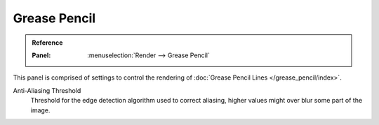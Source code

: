 
*************
Grease Pencil
*************

.. admonition:: Reference
   :class: refbox

   :Panel:     :menuselection:`Render --> Grease Pencil`

This panel is comprised of settings to control the rendering of :doc:`Grease Pencil Lines </grease_pencil/index>`.

.. _bpy.types.SceneGpencil.antialias_threshold:

Anti-Aliasing Threshold
   Threshold for the edge detection algorithm used to correct aliasing,
   higher values might over blur some part of the image.
